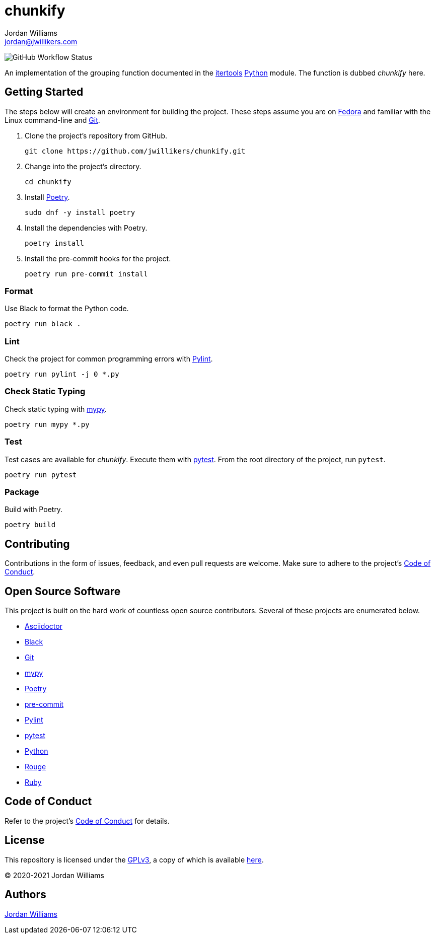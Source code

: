 = chunkify
Jordan Williams <jordan@jwillikers.com>
:experimental:
:icons: font
ifdef::env-github[]
:tip-caption: :bulb:
:note-caption: :information_source:
:important-caption: :heavy_exclamation_mark:
:caution-caption: :fire:
:warning-caption: :warning:
endif::[]
:Black: https://black.readthedocs.io/en/stable/[Black]
:Fedora: https://getfedora.com/[Fedora]
:Git: https://git-scm.com/[Git]
:itertools: https://docs.python.org/3/library/itertools.html[itertools]
:mypy: http://www.mypy-lang.org/[mypy]
:Poetry: https://python-poetry.org[Poetry]
:pre-commit: https://pre-commit.com/[pre-commit]
:Pylint: http://pylint.pycqa.org/en/latest/[Pylint]
:pytest: https://docs.pytest.org/en/stable/[pytest]
:Python: https://www.python.org/[Python]

image:https://img.shields.io/github/workflow/status/jwillikers/chunkify/CI[GitHub Workflow Status]

An implementation of the grouping function documented in the {itertools} {Python} module.
The function is dubbed _chunkify_ here.

== Getting Started

The steps below will create an environment for building the project.
These steps assume you are on {Fedora} and familiar with the Linux command-line and {Git}.

. Clone the project's repository from GitHub.
+
[source,sh]
----
git clone https://github.com/jwillikers/chunkify.git
----

. Change into the project's directory.
+
[source,sh]
----
cd chunkify
----

. Install {Poetry}.
+
[source,sh]
----
sudo dnf -y install poetry
----

. Install the dependencies with Poetry.
+
[source,sh]
----
poetry install
----

. Install the pre-commit hooks for the project.
+
[source,sh]
----
poetry run pre-commit install
----

=== Format

Use Black to format the Python code.

[source,sh]
----
poetry run black .
----

=== Lint

Check the project for common programming errors with {Pylint}.

[source,sh]
----
poetry run pylint -j 0 *.py
----

=== Check Static Typing

Check static typing with {mypy}.

[source,sh]
----
poetry run mypy *.py
----

=== Test

Test cases are available for _chunkify_.
Execute them with {pytest}.
From the root directory of the project, run `pytest`.

[source,sh]
----
poetry run pytest
----

=== Package

Build with Poetry.

[source,sh]
----
poetry build
----

== Contributing

Contributions in the form of issues, feedback, and even pull requests are welcome.
Make sure to adhere to the project's link:CODE_OF_CONDUCT.adoc[Code of Conduct].

== Open Source Software

This project is built on the hard work of countless open source contributors.
Several of these projects are enumerated below.

* https://asciidoctor.org/[Asciidoctor]
* {Black}
* {Git}
* {mypy}
* {Poetry}
* {pre-commit}
* {Pylint}
* {pytest}
* {Python}
* https://rouge.jneen.net/[Rouge]
* https://www.ruby-lang.org/en/[Ruby]

== Code of Conduct

Refer to the project's link:CODE_OF_CONDUCT.adoc[Code of Conduct] for details.

== License

This repository is licensed under the https://www.gnu.org/licenses/gpl-3.0.html[GPLv3], a copy of which is available link:LICENSE.adoc[here].

© 2020-2021 Jordan Williams

== Authors

mailto:{email}[{author}]
